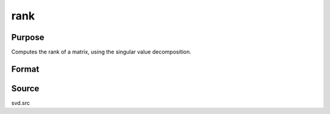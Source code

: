 
rank
==============================================

Purpose
----------------
Computes the rank of a matrix, using the singular value decomposition.

Format
----------------
.. function:: rank(x)

    :param x: 
    :type x: NxP matrix

    :returns: k (*TODO*), an estimate of the rank of x. This
        equals the number of singular values of x
        that exceed a prespecified tolerance in absolute value.



Source
------

svd.src

